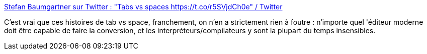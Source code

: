 :jbake-type: post
:jbake-status: published
:jbake-title: Stefan Baumgartner sur Twitter : "Tabs vs spaces https://t.co/r5SVjdCh0e" / Twitter
:jbake-tags: programming,controverse,mode,style,_mois_mai,_année_2021
:jbake-date: 2021-05-16
:jbake-depth: ../
:jbake-uri: shaarli/1621167121000.adoc
:jbake-source: https://nicolas-delsaux.hd.free.fr/Shaarli?searchterm=https%3A%2F%2Ftwitter.com%2Fddprrt%2Fstatus%2F1212843901507252225&searchtags=programming+controverse+mode+style+_mois_mai+_ann%C3%A9e_2021
:jbake-style: shaarli

https://twitter.com/ddprrt/status/1212843901507252225[Stefan Baumgartner sur Twitter : "Tabs vs spaces https://t.co/r5SVjdCh0e" / Twitter]

C'est vrai que ces histoires de tab vs space, franchement, on n'en a strictement rien à foutre : n'importe quel 'éditeur moderne doit être capable de faire la conversion, et les interpréteurs/compilateurs y sont la plupart du temps insensibles.
